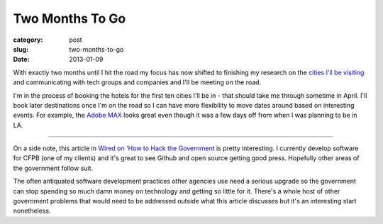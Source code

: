 Two Months To Go
================

:category: post
:slug: two-months-to-go
:date: 2013-01-09

With exactly two months until I hit the road my focus has now shifted to 
finishing my research on the `cities I'll be visiting <../cities.html>`_ and 
communicating with tech groups and companies and I'll be meeting on the road.

I'm in the process of booking the hotels for the first ten cities I'll
be in - that should take me through sometime in April. I'll book later
destinations once I'm on the road so I can have more flexibility to
move dates around based on interesting events. For example, the 
`Adobe MAX <http://max.adobe.com/>`_ looks great even though it was a
few days off from when I was planning to be in LA.

----

On a side note, this article in `Wired on 'How to Hack the Government <http://www.wired.com/wiredenterprise/2013/01/hack-the-government/>`_
is pretty interesting. I currently develop software for CFPB (one of 
my clients) and it's great to see Github and open source getting good
press. Hopefully other areas of the government follow suit. 

The often antiquated software development practices other agencies use need a
serious upgrade so the government can stop spending so much damn money on
technology and getting so little for it. There's a whole host of other
government problems that would need to be addressed outside what this
article discusses but it's an interesting start nonetheless.

